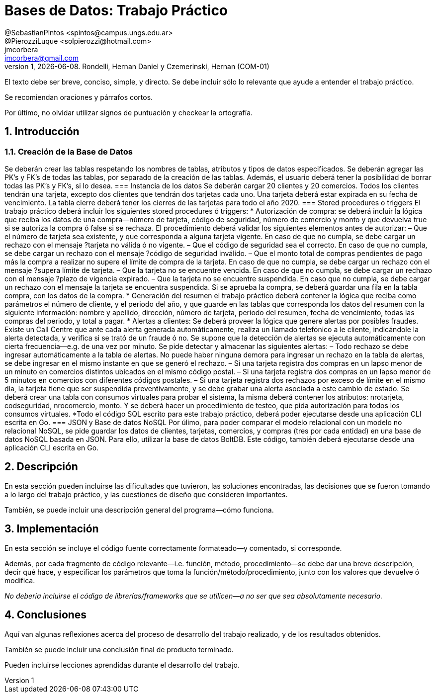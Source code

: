 = Bases de Datos: Trabajo Práctico
@SebastianPintos <spintos@campus.ungs.edu.ar>; @PierozziLuque <solpierozzi@hotmail.com>; jmcorbera <jmcorbera@gmail.com>;
v1, {docdate}. 	Rondelli, Hernan Daniel y Czemerinski, Hernan (COM-01)
:title-page:
:numbered:
:source-highlighter: coderay
:tabsize: 4

El texto debe ser breve, conciso, simple, y directo. Se debe incluir
sólo lo relevante que ayude a entender el trabajo práctico.

Se recomiendan oraciones y párrafos cortos.

Por último, no olvidar utilizar signos de puntuación y checkear la
ortografía.

== Introducción
=== Creación de la Base de Datos 
Se deberán crear las tablas respetando los nombres de tablas, atributos y tipos de datos
especificados.
Se deberán agregar las PK’s y FK’s de todas las tablas, por separado de la creación de las
tablas. Además, el usuario deberá tener la posibilidad de borrar todas las PK’s y FK’s, si
lo desea.
=== Instancia de los datos
Se deberán cargar 20 clientes y 20 comercios. Todos los clientes tendrán una tarjeta,
excepto dos clientes que tendrán dos tarjetas cada uno. Una tarjeta deberá estar expirada
en su fecha de vencimiento.
La tabla cierre deberá tener los cierres de las tarjetas para todo el año 2020.
=== Stored procedures o triggers
El trabajo práctico deberá incluir los siguientes stored procedures ó triggers:
* Autorización de compra:  se deberá incluir la lógica que reciba los datos de una
compra—número de tarjeta, código de seguridad, número de comercio y monto y
que devuelva true si se autoriza la compra ó false si se rechaza. El procedimiento
deberá validar los siguientes elementos antes de autorizar:
– Que el número de tarjeta sea existente, y que corresponda a alguna tarjeta vigente.
En caso de que no cumpla, se debe cargar un rechazo con el mensaje ?tarjeta no
válida ó no vigente.
– Que el código de seguridad sea el correcto. En caso de que no cumpla, se debe
cargar un rechazo con el mensaje ?código de seguridad inválido.
– Que el monto total de compras pendientes de pago más la compra a realizar no
supere el límite de compra de la tarjeta. En caso de que no cumpla, se debe cargar
un rechazo con el mensaje ?supera límite de tarjeta.
– Que la tarjeta no se encuentre vencida. En caso de que no cumpla, se debe cargar
un rechazo con el mensaje ?plazo de vigencia expirado.
– Que la tarjeta no se encuentre suspendida. En caso que no cumpla, se debe cargar
un rechazo con el mensaje la tarjeta se encuentra suspendida.
Si se aprueba la compra, se deberá guardar una fila en la tabla compra, con los datos
de la compra.
* Generación del resumen el trabajo práctico deberá contener la lógica que reciba
como parámetros el número de cliente, y el periodo del año, y que guarde en las
tablas que corresponda los datos del resumen con la siguiente información: nombre
y apellido, dirección, número de tarjeta, periodo del resumen, fecha de vencimiento,
todas las compras del periodo, y total a pagar.
* Alertas a clientes: Se deberá proveer la lógica que genere alertas por posibles fraudes. 
Existe un Call Centre que ante cada alerta generada automáticamente, realiza un llamado telefónico
a le cliente, indicándole la alerta detectada, y verifica si se trató de un fraude ó no. 
Se supone que la detección de alertas se ejecuta
automáticamente con cierta frecuencia—e.g. de una vez por minuto. Se pide detectar
y almacenar las siguientes alertas:
– Todo rechazo se debe ingresar automáticamente a la tabla de alertas. No puede
haber ninguna demora para ingresar un rechazo en la tabla de alertas, se debe
ingresar en el mismo instante en que se generó el rechazo.
– Si una tarjeta registra dos compras en un lapso menor de un minuto en comercios
distintos ubicados en el mismo código postal.
– Si una tarjeta registra dos compras en un lapso menor de 5 minutos en comercios
con diferentes códigos postales.
– Si una tarjeta registra dos rechazos por exceso de límite en el mismo día, la tarjeta
tiene que ser suspendida preventivamente, y se debe grabar una alerta asociada a
este cambio de estado.
Se deberá crear una tabla con consumos virtuales para probar el sistema, la misma deberá
contener los atributos: nrotarjeta, codseguridad, nrocomercio, monto. Y se deberá
hacer un procedimiento de testeo, que pida autorización para todos los consumos virtuales.
*Todo el código SQL escrito para este trabajo práctico, deberá poder ejecutarse
desde una aplicación CLI escrita en Go.
=== JSON y Base de datos NoSQL
Por úlimo, para poder comparar el modelo relacional con un modelo no relacional NoSQL,
se pide guardar los datos de clientes, tarjetas, comercios, y compras (tres por cada entidad)
en una base de datos NoSQL basada en JSON. Para ello, utilizar la base de datos BoltDB.
Este código, también deberá ejecutarse desde una aplicación CLI escrita en Go.

== Descripción

En esta sección pueden incluirse las dificultades que tuvieron, las
soluciones encontradas, las decisiones que se fueron tomando a lo largo
del trabajo práctico, y las cuestiones de diseño que consideren
importantes.

También, se puede incluir una descripción general del programa—cómo
funciona.

== Implementación

En esta sección se incluye el código fuente correctamente formateado—y
comentado, si corresponde.

Además, por cada fragmento de código
relevante—i.e. función, método, procedimiento—se debe dar una
breve descripción, decir qué hace, y especificar los parámetros que
toma la función/método/procedimiento, junto con los valores que devuelve
ó modifica.

_No debería incluirse el código de librerías/frameworks que se
utilicen—a no ser que sea absolutamente necesario._

== Conclusiones

Aquí van algunas reflexiones acerca del proceso de desarrollo del
trabajo realizado, y de los resultados obtenidos.

También se puede incluir una conclusión final de producto terminado.

Pueden incluirse lecciones aprendidas durante el desarrollo del trabajo.

